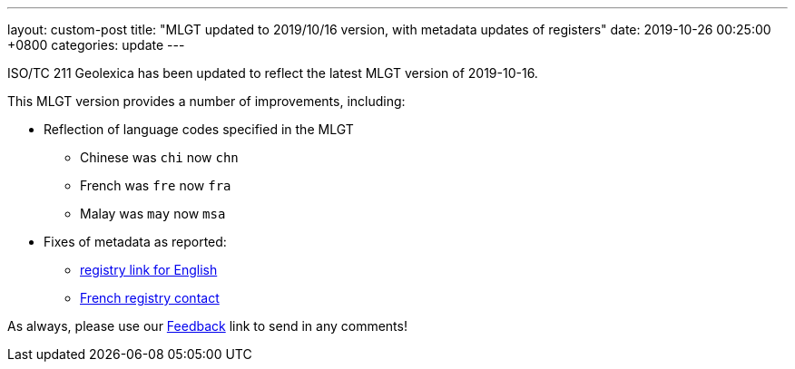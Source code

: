 ---
layout: custom-post
title:  "MLGT updated to 2019/10/16 version, with metadata updates of registers"
date:   2019-10-26 00:25:00 +0800
categories: update
---

ISO/TC 211 Geolexica has been updated to reflect the latest MLGT version
of 2019-10-16.

This MLGT version provides a number of improvements, including:

* Reflection of language codes specified in the MLGT
** Chinese was `chi` now `chn`
** French was `fre` now `fra`
** Malay was `may` now `msa`

* Fixes of metadata as reported:
** https://github.com/ISO-TC211/TMG/issues/21[registry link for English]
** https://github.com/ISO-TC211/TMG/issues/20[French registry contact]

As always, please use our link:/feedback/[Feedback] link to send in any comments!
